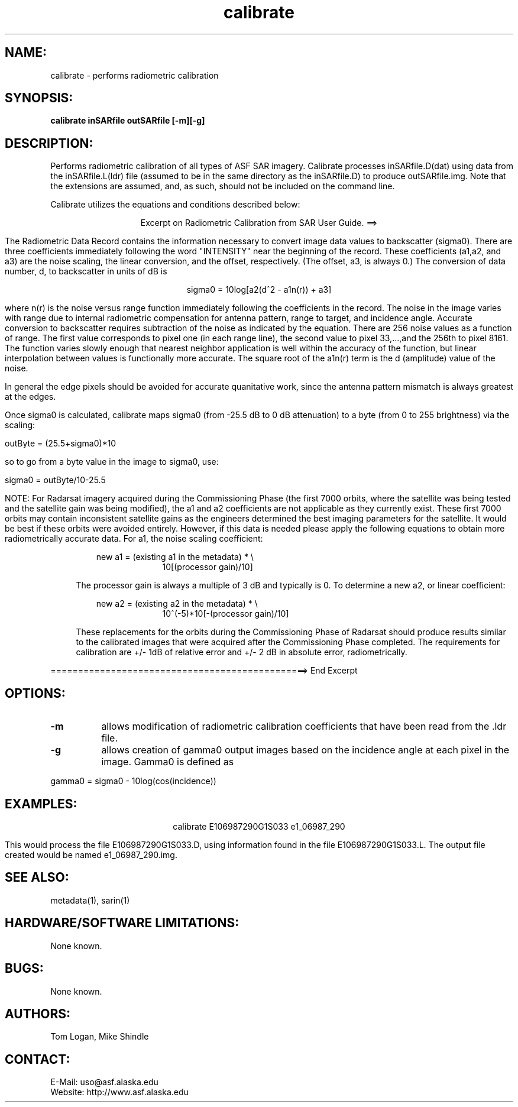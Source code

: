 .TH calibrate 1 "January 2004" 

.SH NAME:
calibrate \- performs radiometric calibration 

.SH SYNOPSIS: 
.B "calibrate"  
.BI " inSARfile outSARfile [-m][-g]"

.SH DESCRIPTION: 
Performs radiometric calibration of all types of ASF SAR imagery. Calibrate
processes inSARfile.D(dat) using data from the inSARfile.L(ldr) file (assumed
to be in the same directory as the inSARfile.D) to produce outSARfile.img. 
Note that the extensions are assumed, and, as such, should not be included
on the command line. 
.PP
Calibrate utilizes the equations and conditions described below:
.PP
.ce 1 
Excerpt on Radiometric Calibration from SAR User Guide. ==>
.PP 
.RS 4
The Radiometric Data Record contains the information necessary to convert
image data values to backscatter (sigma0). There are three coefficients
immediately following the word "INTENSITY" near the beginning of the
record. These coefficients (a1,a2, and a3) are the noise scaling, the
linear conversion, and the offset, respectively. (The offset, a3, is
always 0.) The conversion of data number, d, to backscatter in units of dB
is
.PP
.ce 1
sigma0 = 10log[a2(d^2 - a1n(r)) + a3]
.PP
where n(r) is the noise versus range function immediately following the
coefficients in the record. The noise in the image varies with range due
to internal radiometric compensation for antenna pattern, range to target,
and incidence angle. Accurate conversion to backscatter requires
subtraction of the noise as indicated by the equation. There are 256 noise
values as a function of range. The first value corresponds to pixel one
(in each range line), the second value to pixel 33,...,and the 256th to
pixel 8161. The function varies slowly enough that nearest neighbor
application is well within the accuracy of the function, but linear
interpolation between values is functionally more accurate. The square
root of the a1n(r) term is the d (amplitude) value of the noise. 
.PP
In general the edge pixels should be avoided for accurate quanitative
work, since the antenna pattern mismatch is always greatest at the edges. 
.PP
Once sigma0 is calculated, calibrate maps sigma0 (from -25.5 dB
to 0 dB attenuation) to a byte (from 0 to 255 brightness) via
the scaling:
.PP
.ce1
outByte = (25.5+sigma0)*10
.PP
so to go from a byte value in the image to sigma0, use:
.PP
.ce1
sigma0 = outByte/10-25.5
.PP                
NOTE: For Radarsat imagery acquired during the Commissioning Phase (the first
7000 orbits, where the satellite was being tested and the satellite gain was
being modified), the a1 and a2 coefficients are not applicable as they
currently exist. These first 7000 orbits may contain inconsistent satellite
gains as the engineers determined the best imaging parameters for the
satellite. It would be best if these orbits were avoided entirely. However, if
this data is needed please apply the following equations to obtain more
radiometrically accurate data. For a1, the noise scaling coefficient:
.PP
.in +3		   
new a1 = (existing a1 in the metadata) * \\
.in +10
10[(processor gain)/10]
.PP
The processor gain is always a multiple of 3 dB and typically is 0. To
determine a new a2, or linear coefficient:
.PP
.in +3		   
new a2 = (existing a2 in the metadata) * \\
.in +10		   
10^(-5)*10[-(processor gain)/10]
.PP
These replacements for the orbits during the Commissioning Phase of Radarsat
should produce results similar to the calibrated images that were acquired
after the Commissioning Phase completed. The requirements for calibration are
+/- 1dB of relative error and +/- 2 dB in absolute error, radiometrically.
.RE 
.PP
===============================================> End Excerpt

.SH OPTIONS:
.TP 8
.B "-m"
allows modification of radiometric calibration coefficients that have been
read from the .ldr file. 
.TP 8
.B "-g"
allows creation of gamma0 output images based on the incidence angle at each pixel in the image.  Gamma0 is defined as
.PP
.ce1
gamma0 = sigma0 - 10log(cos(incidence))

.SH EXAMPLES:
.ce 1
calibrate E106987290G1S033 e1_06987_290
.PP
This would process the file E106987290G1S033.D, using information found in the
file E106987290G1S033.L. The output file created would be named 
e1_06987_290.img.

.SH SEE ALSO:
metadata(1), sarin(1)

.SH HARDWARE/SOFTWARE LIMITATIONS:
None known.

.SH BUGS:
None known.

.SH AUTHORS:         
Tom Logan, Mike Shindle

.SH CONTACT:
E-Mail:  uso@asf.alaska.edu
.br
Website: http://www.asf.alaska.edu
